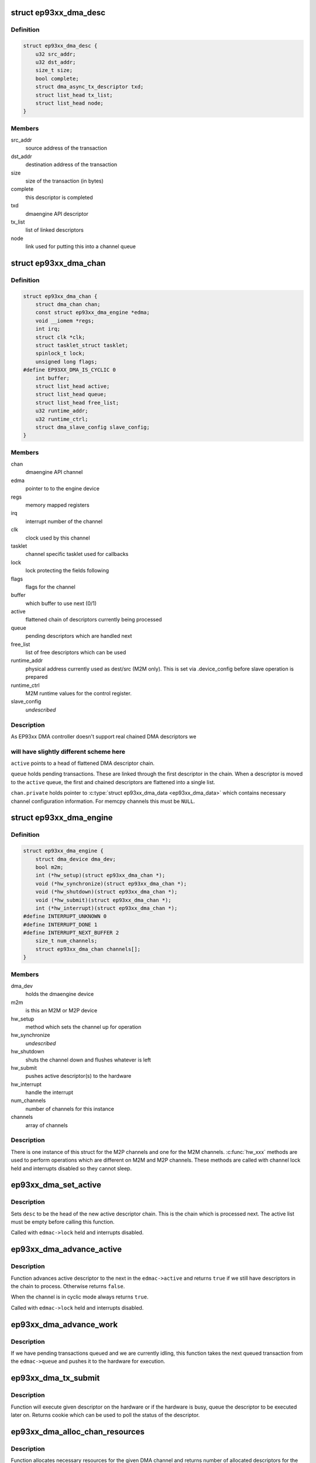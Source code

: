 .. -*- coding: utf-8; mode: rst -*-
.. src-file: drivers/dma/ep93xx_dma.c

.. _`ep93xx_dma_desc`:

struct ep93xx_dma_desc
======================

.. c:type:: struct ep93xx_dma_desc

    EP93xx specific transaction descriptor

.. _`ep93xx_dma_desc.definition`:

Definition
----------

.. code-block:: c

    struct ep93xx_dma_desc {
        u32 src_addr;
        u32 dst_addr;
        size_t size;
        bool complete;
        struct dma_async_tx_descriptor txd;
        struct list_head tx_list;
        struct list_head node;
    }

.. _`ep93xx_dma_desc.members`:

Members
-------

src_addr
    source address of the transaction

dst_addr
    destination address of the transaction

size
    size of the transaction (in bytes)

complete
    this descriptor is completed

txd
    dmaengine API descriptor

tx_list
    list of linked descriptors

node
    link used for putting this into a channel queue

.. _`ep93xx_dma_chan`:

struct ep93xx_dma_chan
======================

.. c:type:: struct ep93xx_dma_chan

    an EP93xx DMA M2P/M2M channel

.. _`ep93xx_dma_chan.definition`:

Definition
----------

.. code-block:: c

    struct ep93xx_dma_chan {
        struct dma_chan chan;
        const struct ep93xx_dma_engine *edma;
        void __iomem *regs;
        int irq;
        struct clk *clk;
        struct tasklet_struct tasklet;
        spinlock_t lock;
        unsigned long flags;
    #define EP93XX_DMA_IS_CYCLIC 0
        int buffer;
        struct list_head active;
        struct list_head queue;
        struct list_head free_list;
        u32 runtime_addr;
        u32 runtime_ctrl;
        struct dma_slave_config slave_config;
    }

.. _`ep93xx_dma_chan.members`:

Members
-------

chan
    dmaengine API channel

edma
    pointer to to the engine device

regs
    memory mapped registers

irq
    interrupt number of the channel

clk
    clock used by this channel

tasklet
    channel specific tasklet used for callbacks

lock
    lock protecting the fields following

flags
    flags for the channel

buffer
    which buffer to use next (0/1)

active
    flattened chain of descriptors currently being processed

queue
    pending descriptors which are handled next

free_list
    list of free descriptors which can be used

runtime_addr
    physical address currently used as dest/src (M2M only). This
    is set via .device_config before slave operation is
    prepared

runtime_ctrl
    M2M runtime values for the control register.

slave_config
    *undescribed*

.. _`ep93xx_dma_chan.description`:

Description
-----------

As EP93xx DMA controller doesn't support real chained DMA descriptors we

.. _`ep93xx_dma_chan.will-have-slightly-different-scheme-here`:

will have slightly different scheme here
----------------------------------------

\ ``active``\  points to a head of
flattened DMA descriptor chain.

\ ``queue``\  holds pending transactions. These are linked through the first
descriptor in the chain. When a descriptor is moved to the \ ``active``\  queue,
the first and chained descriptors are flattened into a single list.

\ ``chan.private``\  holds pointer to \ :c:type:`struct ep93xx_dma_data <ep93xx_dma_data>`\  which contains
necessary channel configuration information. For memcpy channels this must
be \ ``NULL``\ .

.. _`ep93xx_dma_engine`:

struct ep93xx_dma_engine
========================

.. c:type:: struct ep93xx_dma_engine

    the EP93xx DMA engine instance

.. _`ep93xx_dma_engine.definition`:

Definition
----------

.. code-block:: c

    struct ep93xx_dma_engine {
        struct dma_device dma_dev;
        bool m2m;
        int (*hw_setup)(struct ep93xx_dma_chan *);
        void (*hw_synchronize)(struct ep93xx_dma_chan *);
        void (*hw_shutdown)(struct ep93xx_dma_chan *);
        void (*hw_submit)(struct ep93xx_dma_chan *);
        int (*hw_interrupt)(struct ep93xx_dma_chan *);
    #define INTERRUPT_UNKNOWN 0
    #define INTERRUPT_DONE 1
    #define INTERRUPT_NEXT_BUFFER 2
        size_t num_channels;
        struct ep93xx_dma_chan channels[];
    }

.. _`ep93xx_dma_engine.members`:

Members
-------

dma_dev
    holds the dmaengine device

m2m
    is this an M2M or M2P device

hw_setup
    method which sets the channel up for operation

hw_synchronize
    *undescribed*

hw_shutdown
    shuts the channel down and flushes whatever is left

hw_submit
    pushes active descriptor(s) to the hardware

hw_interrupt
    handle the interrupt

num_channels
    number of channels for this instance

channels
    array of channels

.. _`ep93xx_dma_engine.description`:

Description
-----------

There is one instance of this struct for the M2P channels and one for the
M2M channels. \ :c:func:`hw_xxx`\  methods are used to perform operations which are
different on M2M and M2P channels. These methods are called with channel
lock held and interrupts disabled so they cannot sleep.

.. _`ep93xx_dma_set_active`:

ep93xx_dma_set_active
=====================

.. c:function:: void ep93xx_dma_set_active(struct ep93xx_dma_chan *edmac, struct ep93xx_dma_desc *desc)

    set new active descriptor chain

    :param edmac:
        channel
    :type edmac: struct ep93xx_dma_chan \*

    :param desc:
        head of the new active descriptor chain
    :type desc: struct ep93xx_dma_desc \*

.. _`ep93xx_dma_set_active.description`:

Description
-----------

Sets \ ``desc``\  to be the head of the new active descriptor chain. This is the
chain which is processed next. The active list must be empty before calling
this function.

Called with \ ``edmac->lock``\  held and interrupts disabled.

.. _`ep93xx_dma_advance_active`:

ep93xx_dma_advance_active
=========================

.. c:function:: bool ep93xx_dma_advance_active(struct ep93xx_dma_chan *edmac)

    advances to the next active descriptor

    :param edmac:
        channel
    :type edmac: struct ep93xx_dma_chan \*

.. _`ep93xx_dma_advance_active.description`:

Description
-----------

Function advances active descriptor to the next in the \ ``edmac->active``\  and
returns \ ``true``\  if we still have descriptors in the chain to process.
Otherwise returns \ ``false``\ .

When the channel is in cyclic mode always returns \ ``true``\ .

Called with \ ``edmac->lock``\  held and interrupts disabled.

.. _`ep93xx_dma_advance_work`:

ep93xx_dma_advance_work
=======================

.. c:function:: void ep93xx_dma_advance_work(struct ep93xx_dma_chan *edmac)

    start processing the next pending transaction

    :param edmac:
        channel
    :type edmac: struct ep93xx_dma_chan \*

.. _`ep93xx_dma_advance_work.description`:

Description
-----------

If we have pending transactions queued and we are currently idling, this
function takes the next queued transaction from the \ ``edmac->queue``\  and
pushes it to the hardware for execution.

.. _`ep93xx_dma_tx_submit`:

ep93xx_dma_tx_submit
====================

.. c:function:: dma_cookie_t ep93xx_dma_tx_submit(struct dma_async_tx_descriptor *tx)

    set the prepared descriptor(s) to be executed

    :param tx:
        descriptor to be executed
    :type tx: struct dma_async_tx_descriptor \*

.. _`ep93xx_dma_tx_submit.description`:

Description
-----------

Function will execute given descriptor on the hardware or if the hardware
is busy, queue the descriptor to be executed later on. Returns cookie which
can be used to poll the status of the descriptor.

.. _`ep93xx_dma_alloc_chan_resources`:

ep93xx_dma_alloc_chan_resources
===============================

.. c:function:: int ep93xx_dma_alloc_chan_resources(struct dma_chan *chan)

    allocate resources for the channel

    :param chan:
        channel to allocate resources
    :type chan: struct dma_chan \*

.. _`ep93xx_dma_alloc_chan_resources.description`:

Description
-----------

Function allocates necessary resources for the given DMA channel and
returns number of allocated descriptors for the channel. Negative errno
is returned in case of failure.

.. _`ep93xx_dma_free_chan_resources`:

ep93xx_dma_free_chan_resources
==============================

.. c:function:: void ep93xx_dma_free_chan_resources(struct dma_chan *chan)

    release resources for the channel

    :param chan:
        channel
    :type chan: struct dma_chan \*

.. _`ep93xx_dma_free_chan_resources.description`:

Description
-----------

Function releases all the resources allocated for the given channel.
The channel must be idle when this is called.

.. _`ep93xx_dma_prep_dma_memcpy`:

ep93xx_dma_prep_dma_memcpy
==========================

.. c:function:: struct dma_async_tx_descriptor *ep93xx_dma_prep_dma_memcpy(struct dma_chan *chan, dma_addr_t dest, dma_addr_t src, size_t len, unsigned long flags)

    prepare a memcpy DMA operation

    :param chan:
        channel
    :type chan: struct dma_chan \*

    :param dest:
        destination bus address
    :type dest: dma_addr_t

    :param src:
        source bus address
    :type src: dma_addr_t

    :param len:
        size of the transaction
    :type len: size_t

    :param flags:
        flags for the descriptor
    :type flags: unsigned long

.. _`ep93xx_dma_prep_dma_memcpy.description`:

Description
-----------

Returns a valid DMA descriptor or \ ``NULL``\  in case of failure.

.. _`ep93xx_dma_prep_slave_sg`:

ep93xx_dma_prep_slave_sg
========================

.. c:function:: struct dma_async_tx_descriptor *ep93xx_dma_prep_slave_sg(struct dma_chan *chan, struct scatterlist *sgl, unsigned int sg_len, enum dma_transfer_direction dir, unsigned long flags, void *context)

    prepare a slave DMA operation

    :param chan:
        channel
    :type chan: struct dma_chan \*

    :param sgl:
        list of buffers to transfer
    :type sgl: struct scatterlist \*

    :param sg_len:
        number of entries in \ ``sgl``\ 
    :type sg_len: unsigned int

    :param dir:
        direction of tha DMA transfer
    :type dir: enum dma_transfer_direction

    :param flags:
        flags for the descriptor
    :type flags: unsigned long

    :param context:
        operation context (ignored)
    :type context: void \*

.. _`ep93xx_dma_prep_slave_sg.description`:

Description
-----------

Returns a valid DMA descriptor or \ ``NULL``\  in case of failure.

.. _`ep93xx_dma_prep_dma_cyclic`:

ep93xx_dma_prep_dma_cyclic
==========================

.. c:function:: struct dma_async_tx_descriptor *ep93xx_dma_prep_dma_cyclic(struct dma_chan *chan, dma_addr_t dma_addr, size_t buf_len, size_t period_len, enum dma_transfer_direction dir, unsigned long flags)

    prepare a cyclic DMA operation

    :param chan:
        channel
    :type chan: struct dma_chan \*

    :param dma_addr:
        DMA mapped address of the buffer
    :type dma_addr: dma_addr_t

    :param buf_len:
        length of the buffer (in bytes)
    :type buf_len: size_t

    :param period_len:
        length of a single period
    :type period_len: size_t

    :param dir:
        direction of the operation
    :type dir: enum dma_transfer_direction

    :param flags:
        tx descriptor status flags
    :type flags: unsigned long

.. _`ep93xx_dma_prep_dma_cyclic.description`:

Description
-----------

Prepares a descriptor for cyclic DMA operation. This means that once the
descriptor is submitted, we will be submitting in a \ ``period_len``\  sized
buffers and calling callback once the period has been elapsed. Transfer
terminates only when client calls \ :c:func:`dmaengine_terminate_all`\  for this
channel.

Returns a valid DMA descriptor or \ ``NULL``\  in case of failure.

.. _`ep93xx_dma_synchronize`:

ep93xx_dma_synchronize
======================

.. c:function:: void ep93xx_dma_synchronize(struct dma_chan *chan)

    Synchronizes the termination of transfers to the current context.

    :param chan:
        channel
    :type chan: struct dma_chan \*

.. _`ep93xx_dma_synchronize.description`:

Description
-----------

Synchronizes the DMA channel termination to the current context. When this
function returns it is guaranteed that all transfers for previously issued
descriptors have stopped and and it is safe to free the memory associated
with them. Furthermore it is guaranteed that all complete callback functions
for a previously submitted descriptor have finished running and it is safe to
free resources accessed from within the complete callbacks.

.. _`ep93xx_dma_terminate_all`:

ep93xx_dma_terminate_all
========================

.. c:function:: int ep93xx_dma_terminate_all(struct dma_chan *chan)

    terminate all transactions

    :param chan:
        channel
    :type chan: struct dma_chan \*

.. _`ep93xx_dma_terminate_all.description`:

Description
-----------

Stops all DMA transactions. All descriptors are put back to the
\ ``edmac->free_list``\  and callbacks are \_not\_ called.

.. _`ep93xx_dma_tx_status`:

ep93xx_dma_tx_status
====================

.. c:function:: enum dma_status ep93xx_dma_tx_status(struct dma_chan *chan, dma_cookie_t cookie, struct dma_tx_state *state)

    check if a transaction is completed

    :param chan:
        channel
    :type chan: struct dma_chan \*

    :param cookie:
        transaction specific cookie
    :type cookie: dma_cookie_t

    :param state:
        state of the transaction is stored here if given
    :type state: struct dma_tx_state \*

.. _`ep93xx_dma_tx_status.description`:

Description
-----------

This function can be used to query state of a given transaction.

.. _`ep93xx_dma_issue_pending`:

ep93xx_dma_issue_pending
========================

.. c:function:: void ep93xx_dma_issue_pending(struct dma_chan *chan)

    push pending transactions to the hardware

    :param chan:
        channel
    :type chan: struct dma_chan \*

.. _`ep93xx_dma_issue_pending.description`:

Description
-----------

When this function is called, all pending transactions are pushed to the
hardware and executed.

.. This file was automatic generated / don't edit.

